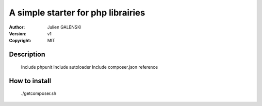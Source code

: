 A simple starter for php librairies
=====================================

:Author: Julien GALENSKI
:Version: v1
:Copyright: MIT

Description
-----------
    
    Include phpunit
    Include autoloader
    Include composer.json reference

How to install
--------------

    ./getcomposer.sh

